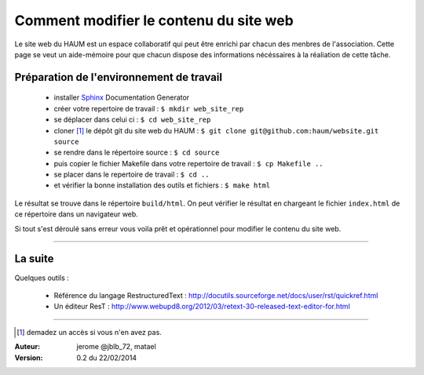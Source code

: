 =======================================
Comment modifier le contenu du site web
=======================================

Le site web du HAUM est un espace collaboratif qui peut être enrichi par chacun des menbres de l'association.
Cette page se veut un aide-mémoire pour que chacun dispose des informations nécéssaires à la réaliation de cette tâche.

Préparation de l'environnement de travail
-----------------------------------------

    - installer Sphinx_ Documentation Generator
    - créer votre repertoire de travail : ``$ mkdir web_site_rep``
    - se déplacer dans celui ci : ``$ cd web_site_rep``
    - cloner [1]_ le dépôt git du site web du HAUM  : ``$ git clone git@github.com:haum/website.git  source``
    - se rendre dans le répertoire source  : ``$ cd source``
    - puis copier le fichier Makefile dans votre repertoire de travail : ``$ cp Makefile ..``
    - se placer dans le repertoire de travail : ``$ cd ..``
    - et vérifier la bonne installation des outils et fichiers : ``$ make html``

Le résultat se trouve dans le répertoire ``build/html``. On peut vérifier le résultat en chargeant le fichier ``index.html`` de ce répertoire dans un navigateur web.


Si tout s'est déroulé sans erreur vous voila prêt et opérationnel pour modifier le contenu du site web.


------------

La suite
--------

Quelques outils :

    - Référence du langage RestructuredText : http://docutils.sourceforge.net/docs/user/rst/quickref.html
    - Un éditeur ResT : http://www.webupd8.org/2012/03/retext-30-released-text-editor-for.html

------------


.. _Sphinx: http://sphinx-doc.org/install.html

.. [1] demadez un accès si vous n'en avez pas.

:Auteur:  jerome @jblb_72, matael
:Version: 0.2 du 22/02/2014
